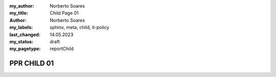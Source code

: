 :my_author: Norberto Soares
:my_title: Child Page 01
:author: Norberto Soares
:my_labels: sphinx, meta, child, it-policy
:last_changed: 14.05.2023
:my_status: draft
:my_pagetype: reportChild


PPR CHILD 01
===============================



